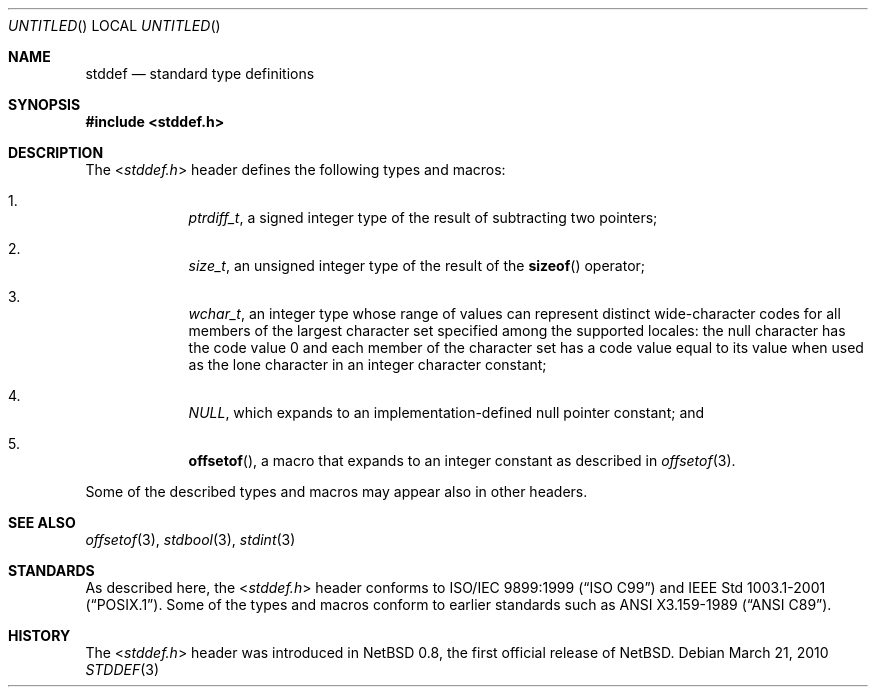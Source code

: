 .\" $NetBSD: stddef.3,v 1.2 2010/03/21 12:40:51 jruoho Exp $
.\"
.\" Copyright (c) 2010 The NetBSD Foundation, Inc.
.\" All rights reserved.
.\"
.\" This code is derived from software contributed to The NetBSD Foundation
.\" by Jukka Ruohonen.
.\"
.\" Redistribution and use in source and binary forms, with or without
.\" modification, are permitted provided that the following conditions
.\" are met:
.\" 1. Redistributions of source code must retain the above copyright
.\"    notice, this list of conditions and the following disclaimer.
.\" 2. Redistributions in binary form must reproduce the above copyright
.\"    notice, this list of conditions and the following disclaimer in the
.\"    documentation and/or other materials provided with the distribution.
.\"
.\" THIS SOFTWARE IS PROVIDED BY THE NETBSD FOUNDATION, INC. AND CONTRIBUTORS
.\" ``AS IS'' AND ANY EXPRESS OR IMPLIED WARRANTIES, INCLUDING, BUT NOT LIMITED
.\" TO, THE IMPLIED WARRANTIES OF MERCHANTABILITY AND FITNESS FOR A PARTICULAR
.\" PURPOSE ARE DISCLAIMED.  IN NO EVENT SHALL THE FOUNDATION OR CONTRIBUTORS
.\" BE LIABLE FOR ANY DIRECT, INDIRECT, INCIDENTAL, SPECIAL, EXEMPLARY, OR
.\" CONSEQUENTIAL DAMAGES (INCLUDING, BUT NOT LIMITED TO, PROCUREMENT OF
.\" SUBSTITUTE GOODS OR SERVICES; LOSS OF USE, DATA, OR PROFITS; OR BUSINESS
.\" INTERRUPTION) HOWEVER CAUSED AND ON ANY THEORY OF LIABILITY, WHETHER IN
.\" CONTRACT, STRICT LIABILITY, OR TORT (INCLUDING NEGLIGENCE OR OTHERWISE)
.\" ARISING IN ANY WAY OUT OF THE USE OF THIS SOFTWARE, EVEN IF ADVISED OF THE
.\" POSSIBILITY OF SUCH DAMAGE.
.\"
.Dd March 21, 2010
.Os
.Dt STDDEF 3
.Sh NAME
.Nm stddef
.Nd standard type definitions
.Sh SYNOPSIS
.In stddef.h
.Sh DESCRIPTION
The
.In stddef.h
header defines the following types and macros:
.Bl -enum -offset 4n
.It
.Vt ptrdiff_t ,
a signed integer type of the result of subtracting two pointers;
.It
.Vt size_t ,
an unsigned integer type of the result of the
.Fn sizeof
operator;
.It
.Vt wchar_t ,
an integer type whose range of values can represent distinct wide-character
codes for all members of the largest character set specified among the
supported locales: the null character has the code value 0 and each member
of the character set has a code value equal to its value when used
as the lone character in an integer character constant;
.It
.Vt NULL ,
which expands to an implementation-defined null pointer constant; and
.It
.Fn offsetof ,
a macro that expands to an integer constant as described in
.Xr offsetof 3 .
.El
.Pp
Some of the described types and macros may appear also in other headers.
.Sh SEE ALSO
.Xr offsetof 3 ,
.Xr stdbool 3 ,
.Xr stdint 3
.Sh STANDARDS
As described here, the
.In stddef.h
header conforms to
.St -isoC-99
and
.St -p1003.1-2001 .
Some of the types and macros conform to earlier standards such as
.St -ansiC .
.Pp
.Sh HISTORY
The
.In stddef.h
header was introduced in
.Nx 0.8 ,
the first official release of
.Nx .
